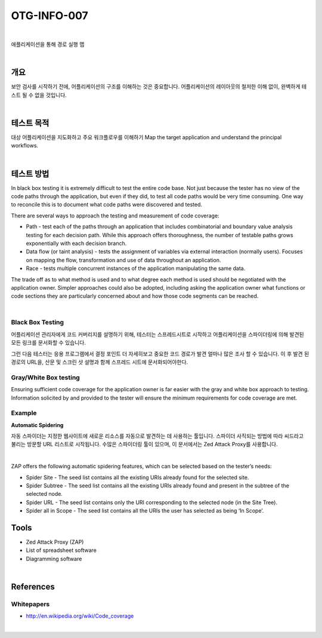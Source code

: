 ==========================================================================================
OTG-INFO-007
==========================================================================================

|

애플리케이션을 통해 경로 실행 맵

|

개요
==========================================================================================

보안 검사를 시작하기 전에, 어플리케이션의 구조를 이해하는 것은 중요합니다.
어플리케이션의 레이아웃의 철저한 이해 없이, 완벽하게 테스트 될 수 없을 것입니다.

|

테스트 목적
==========================================================================================

대상 어플리케이션을 지도화하고 주요 워크플로우를 이해하기
Map the target application and understand the principal workflows.

|

테스트 방법
==========================================================================================

In black box testing it is extremely difficult to test the entire code base. 
Not just because the tester has no view of the code paths through the application, but even if they did, to test all code paths would be very time consuming. 
One way to reconcile this is to document what code paths were discovered and tested.

There are several ways to approach the testing and measurement of code coverage:

- Path - test each of the paths through an application that includes combinatorial and boundary value analysis testing for each decision path. While this approach offers thoroughness, the number of testable paths grows exponentially with each decision branch.
- Data flow (or taint analysis) - tests the assignment of variables via external interaction (normally users). Focuses on mapping the flow, transformation and use of data throughout an application.
- Race - tests multiple concurrent instances of the application manipulating the same data.

The trade off as to what method is used and to what degree each method is used should be negotiated with the application owner. Simpler approaches could also be adopted, including asking the application owner what functions or code sections they are particularly concerned about and how those code segments can be reached.

|

Black Box Testing
-----------------------------------------------------------------------------------------

어플리케이션 관리자에게 코드 커버리지를 설명하기 위해, 테스터는 스프레드시트로 시작하고 어플리케이션을 스파이더링에 의해 발견된 모든 링크를 문서화할 수 있습니다.

그런 다음 테스터는 응용 프로그램에서 결정 포인트 더 자세히보고 중요한 코드 경로가 발견 얼마나 많은 조사 할 수 있습니다.
이 후 발견 된 경로의 URL을, 산문 및 스크린 샷 설명과 함께 스프레드 시트에 문서화되어야한다.

Gray/White Box testing
-----------------------------------------------------------------------------------------

Ensuring sufficient code coverage for the application owner is far
easier with the gray and white box approach to testing. Information
solicited by and provided to the tester will ensure the minimum requirements
for code coverage are met.

Example
-----------------------------------------------------------------------------------------

**Automatic Spidering**

자동 스파이더는 지정한 웹사이트에 새로운 리소스를 자동으로 발견하는 데 사용하는 툴입니다.
스파이더 사직되는 방법에 따라 씨드라고 불리는 방문할 URL 리스트로 시작됩니다.
수많은 스파이더링 툴이 있으며, 이 문서에서는 Zed Attack Proxy를 사용합니다.

|

ZAP offers the following automatic spidering features, which can be selected based on the tester’s needs:

- Spider Site - The seed list contains all the existing URIs already found for the selected site.
- Spider Subtree - The seed list contains all the existing URIs already found and present in the subtree of the selected node.
- Spider URL - The seed list contains only the URI corresponding to the selected node (in the Site Tree).
- Spider all in Scope - The seed list contains all the URIs the user has selected as being ‘In Scope’.


Tools
==========================================================================================

- Zed Attack Proxy (ZAP)
- List of spreadsheet software
- Diagramming software

|

References
==========================================================================================

Whitepapers
-----------------------------------------------------------------------------------------

- http://en.wikipedia.org/wiki/Code_coverage

|